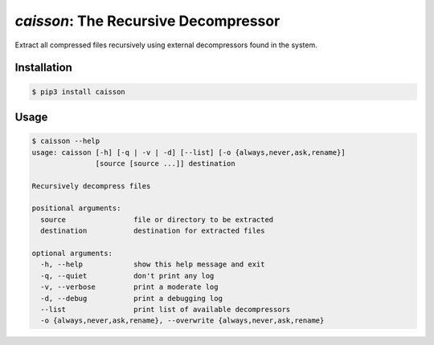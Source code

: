 `caisson`: The Recursive Decompressor
=====================================

Extract all compressed files recursively using external decompressors
found in the system.


Installation
------------

.. code-block:: shell

   $ pip3 install caisson


Usage
-----

.. code-block:: plain

   $ caisson --help
   usage: caisson [-h] [-q | -v | -d] [--list] [-o {always,never,ask,rename}]
                  [source [source ...]] destination
   
   Recursively decompress files
   
   positional arguments:
     source                file or directory to be extracted
     destination           destination for extracted files
   
   optional arguments:
     -h, --help            show this help message and exit
     -q, --quiet           don't print any log
     -v, --verbose         print a moderate log
     -d, --debug           print a debugging log
     --list                print list of available decompressors
     -o {always,never,ask,rename}, --overwrite {always,never,ask,rename}

